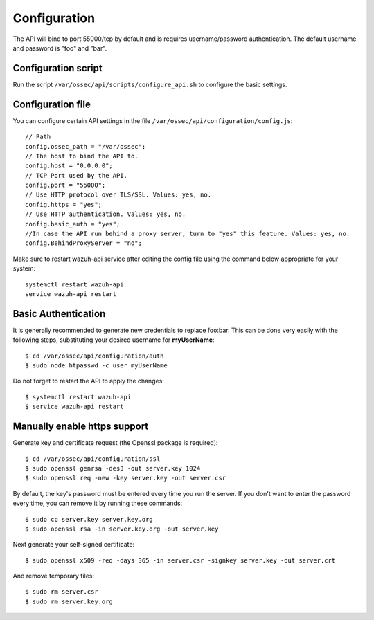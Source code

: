.. _api_configuration:

Configuration
======================

The API will bind to port 55000/tcp by default and is requires username/password authentication. The default username and password is "foo" and "bar".


Configuration script
-------------------------

Run the script ``/var/ossec/api/scripts/configure_api.sh`` to configure the basic settings.

Configuration file
-------------------------

You can configure certain API settings in the file ``/var/ossec/api/configuration/config.js``: ::

    // Path
    config.ossec_path = "/var/ossec";
    // The host to bind the API to.
    config.host = "0.0.0.0";
    // TCP Port used by the API.
    config.port = "55000";
    // Use HTTP protocol over TLS/SSL. Values: yes, no.
    config.https = "yes";
    // Use HTTP authentication. Values: yes, no.
    config.basic_auth = "yes";
    //In case the API run behind a proxy server, turn to "yes" this feature. Values: yes, no.
    config.BehindProxyServer = "no";

Make sure to restart wazuh-api service after editing the config file using the command below appropriate for your system::

    systemctl restart wazuh-api
    service wazuh-api restart


Basic Authentication
-------------------------

It is generally recommended to generate new credentials to replace foo:bar. This can be done very easily with the following steps, substituting your desired username for **myUserName**::

    $ cd /var/ossec/api/configuration/auth
    $ sudo node htpasswd -c user myUserName

Do not forget to restart the API to apply the changes::

    $ systemctl restart wazuh-api
    $ service wazuh-api restart

Manually enable https support
---------------------------------

Generate key and certificate request (the Openssl package is required): ::

 $ cd /var/ossec/api/configuration/ssl
 $ sudo openssl genrsa -des3 -out server.key 1024
 $ sudo openssl req -new -key server.key -out server.csr

By default, the key's password must be entered every time you run the server.  If you don't want to enter the password every time, you can remove it by running these commands: ::

 $ sudo cp server.key server.key.org
 $ sudo openssl rsa -in server.key.org -out server.key

Next generate your self-signed certificate: ::

 $ sudo openssl x509 -req -days 365 -in server.csr -signkey server.key -out server.crt

And remove temporary files: ::

 $ sudo rm server.csr
 $ sudo rm server.key.org
